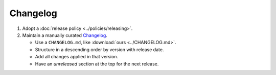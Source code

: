 Changelog
=========

1. Adopt a :doc:`release policy <../policies/releasing>`.

2. Maintain a manually curated `Changelog <https://keepachangelog.com/en/1.0.0/>`__.

   -  Use a ``CHANGELOG.md``, like :download:`ours <../CHANGELOG.md>`.
   -  Structure in a descending order by version with release date.
   -  Add all changes applied in that version.
   -  Have an *unreleased* section at the top for the next release.

